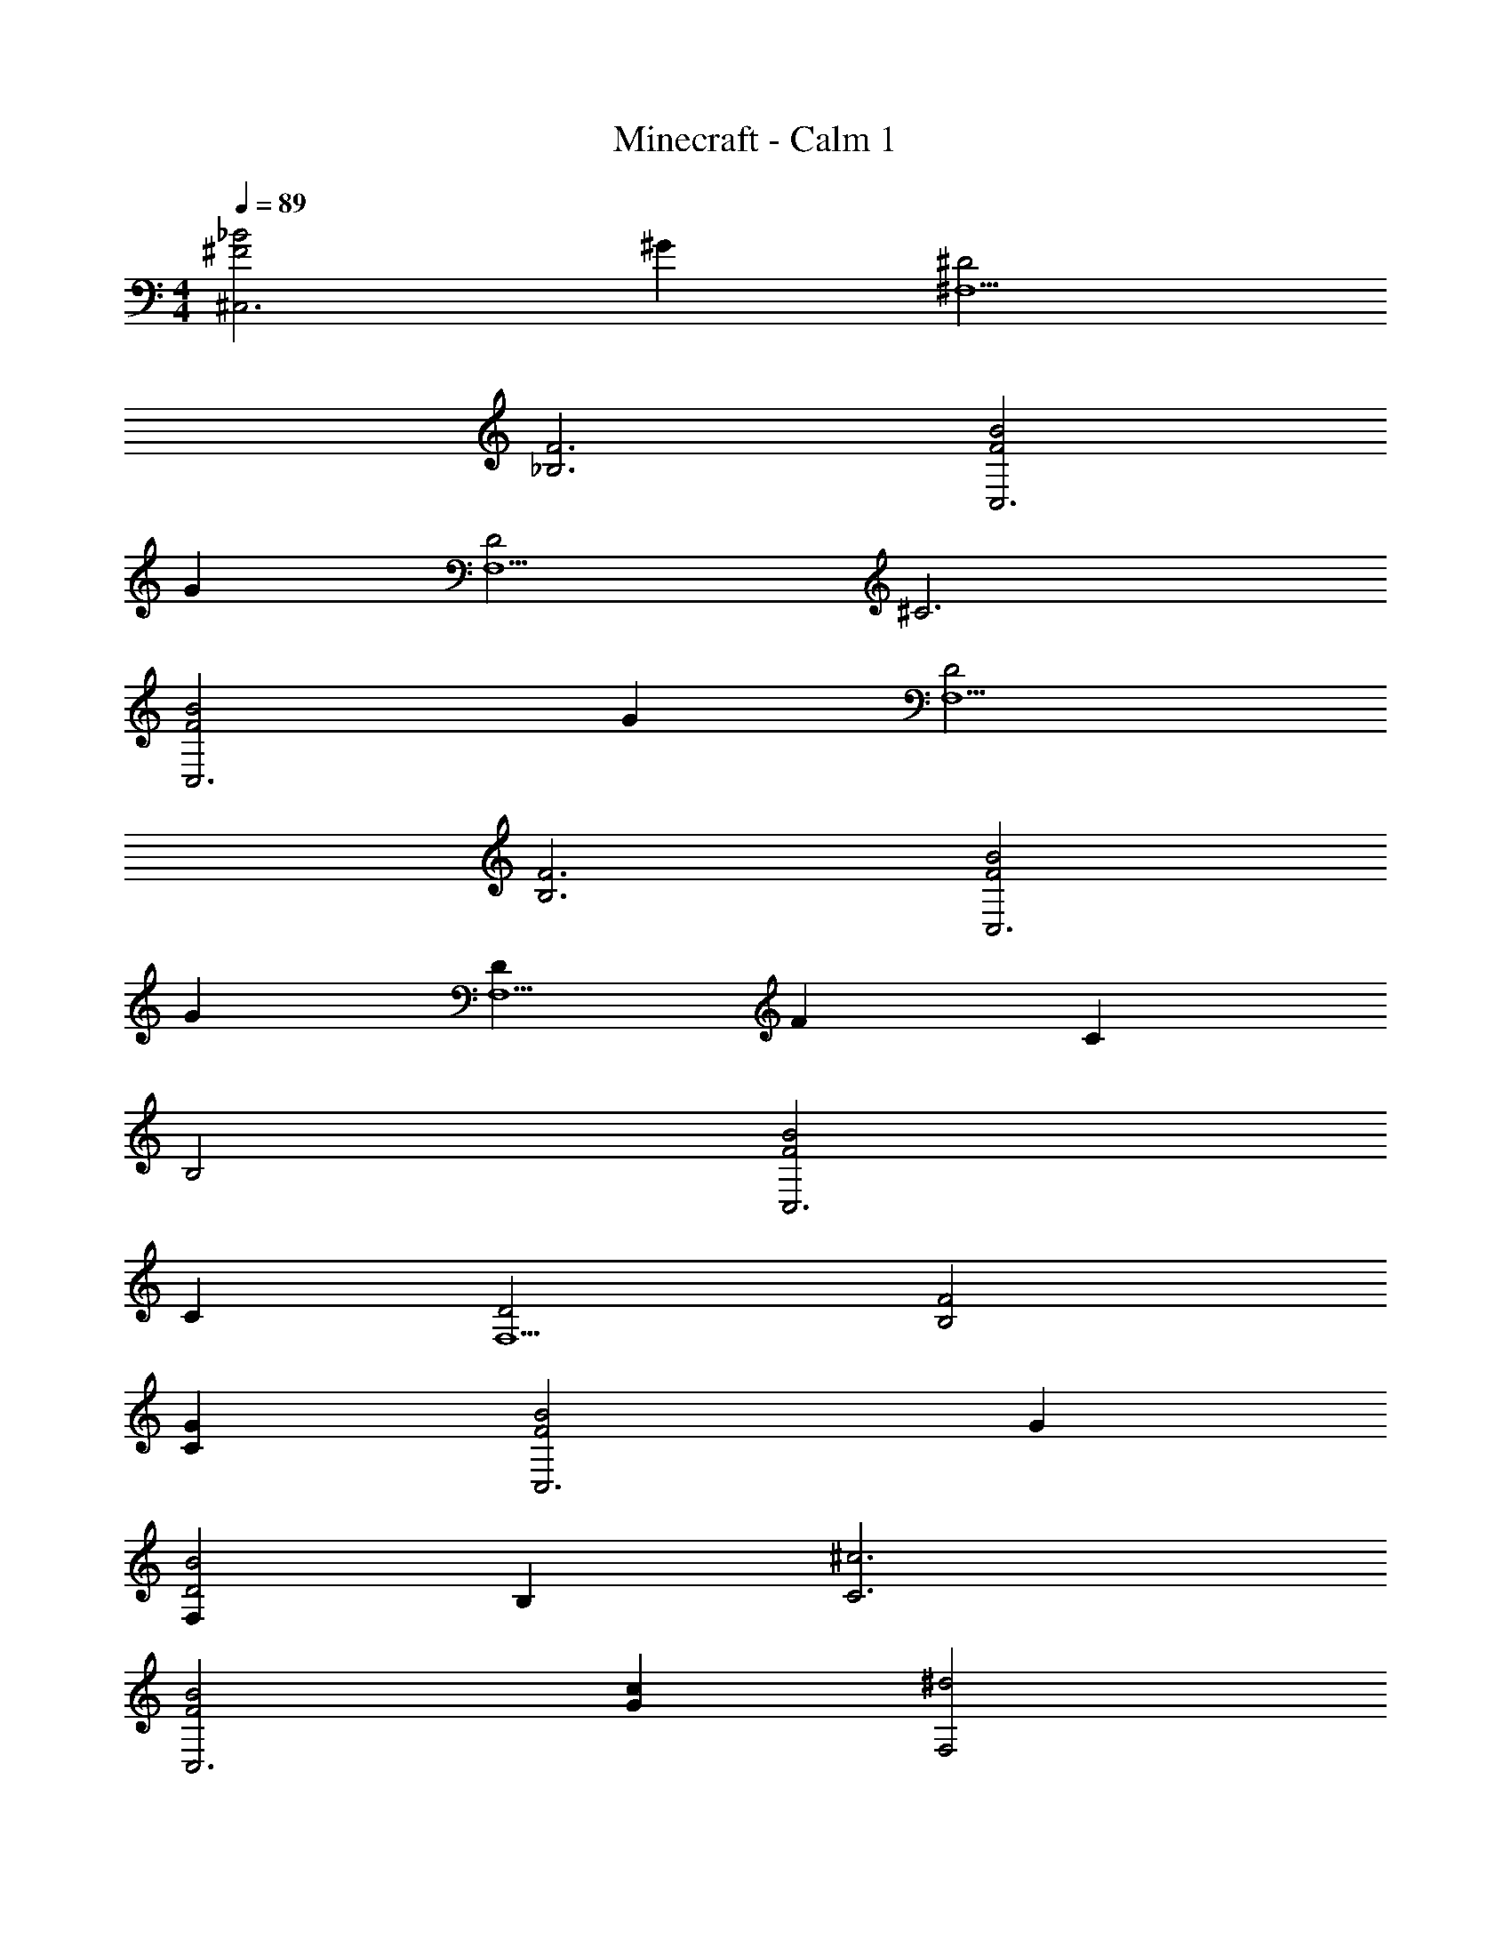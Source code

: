 X: 1
T: Minecraft - Calm 1
Z: ABC Generated by Starbound Composer v0.8.6
L: 1/4
M: 4/4
Q: 1/4=89
K: C
[^F2_B2^C,3] ^G [^D2^F,5] 
[F3_B,3] [F2B2C,3] 
G [D2F,5] ^C3 
[F2B2C,3] G [D2F,5] 
[F3B,3] [B2F2C,3] 
G [DF,5] F C 
B,2 [F2B2C,3] 
C [D2F,5] [F2B,2] 
[GC] [B2F2C,3] G 
[F,D2B2] B, [^c3C3] 
[F2B2C,3] [Gc] [^d2F,2] 
[cGB,2] B G [F2B2C,3] 
G [D2B2F,5] F3 
[C3C,3] [D2F,5] 
[B,2F2] z [C2G2C,3] 
B [F2F,5] C3 

